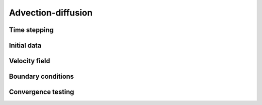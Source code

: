 .. _Chap:AdvectionDiffusionModel:

Advection-diffusion
===================

Time stepping
-------------

Initial data
------------

Velocity field
--------------

Boundary conditions
-------------------

Convergence testing
-------------------

